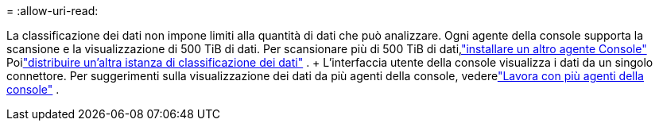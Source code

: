 = 
:allow-uri-read: 


La classificazione dei dati non impone limiti alla quantità di dati che può analizzare.  Ogni agente della console supporta la scansione e la visualizzazione di 500 TiB di dati. Per scansionare più di 500 TiB di dati,link:https://docs.netapp.com/us-en/console-setup-admin/concept-connectors.html#connector-installation["installare un altro agente Console"^] Poilink:https://docs.netapp.com/us-en/data-services-data-classification/task-deploy-overview.html["distribuire un'altra istanza di classificazione dei dati"] .  + L'interfaccia utente della console visualizza i dati da un singolo connettore.  Per suggerimenti sulla visualizzazione dei dati da più agenti della console, vederelink:https://docs.netapp.com/us-en/console-setup-admin/task-manage-multiple-connectors.html#switch-between-connectors["Lavora con più agenti della console"^] .
